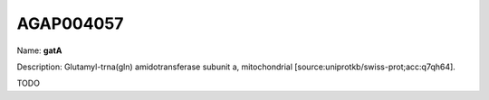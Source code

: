 
AGAP004057
=============

Name: **gatA**

Description: Glutamyl-trna(gln) amidotransferase subunit a, mitochondrial [source:uniprotkb/swiss-prot;acc:q7qh64].

TODO
